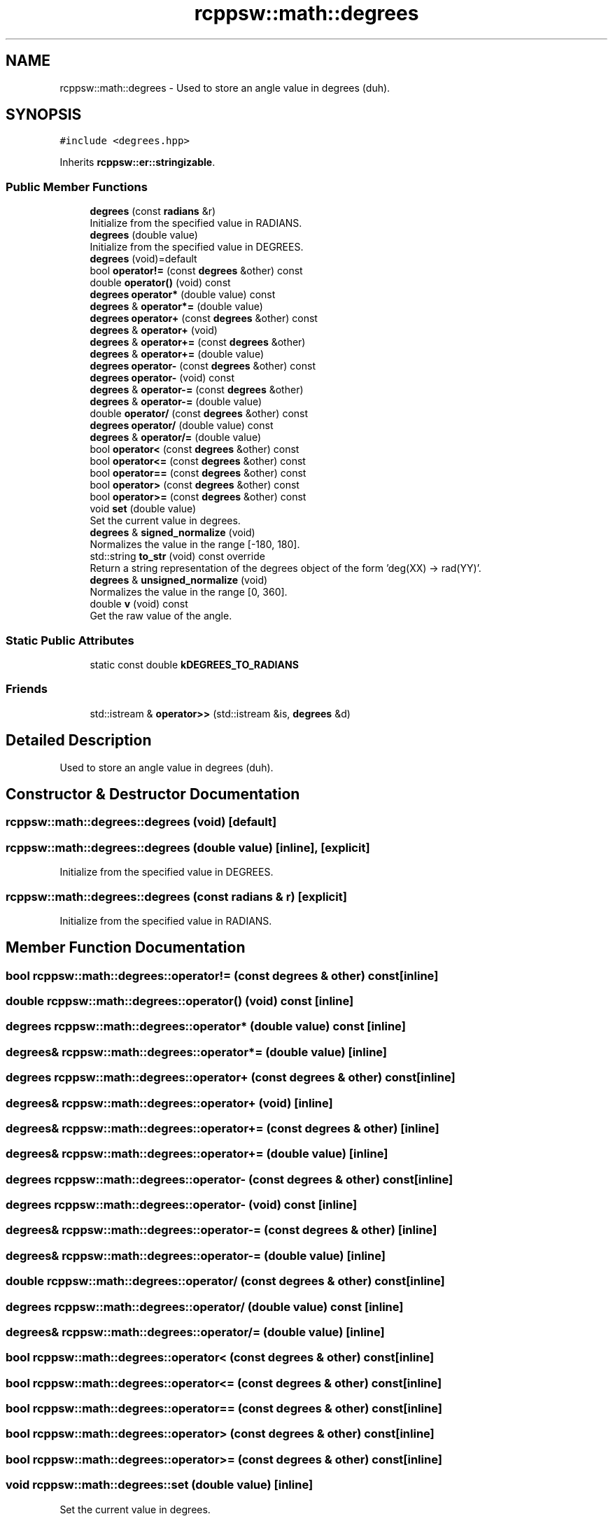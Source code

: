 .TH "rcppsw::math::degrees" 3 "Sat Feb 5 2022" "RCPPSW" \" -*- nroff -*-
.ad l
.nh
.SH NAME
rcppsw::math::degrees \- Used to store an angle value in degrees (duh)\&.  

.SH SYNOPSIS
.br
.PP
.PP
\fC#include <degrees\&.hpp>\fP
.PP
Inherits \fBrcppsw::er::stringizable\fP\&.
.SS "Public Member Functions"

.in +1c
.ti -1c
.RI "\fBdegrees\fP (const \fBradians\fP &r)"
.br
.RI "Initialize from the specified value in RADIANS\&. "
.ti -1c
.RI "\fBdegrees\fP (double value)"
.br
.RI "Initialize from the specified value in DEGREES\&. "
.ti -1c
.RI "\fBdegrees\fP (void)=default"
.br
.ti -1c
.RI "bool \fBoperator!=\fP (const \fBdegrees\fP &other) const"
.br
.ti -1c
.RI "double \fBoperator()\fP (void) const"
.br
.ti -1c
.RI "\fBdegrees\fP \fBoperator*\fP (double value) const"
.br
.ti -1c
.RI "\fBdegrees\fP & \fBoperator*=\fP (double value)"
.br
.ti -1c
.RI "\fBdegrees\fP \fBoperator+\fP (const \fBdegrees\fP &other) const"
.br
.ti -1c
.RI "\fBdegrees\fP & \fBoperator+\fP (void)"
.br
.ti -1c
.RI "\fBdegrees\fP & \fBoperator+=\fP (const \fBdegrees\fP &other)"
.br
.ti -1c
.RI "\fBdegrees\fP & \fBoperator+=\fP (double value)"
.br
.ti -1c
.RI "\fBdegrees\fP \fBoperator\-\fP (const \fBdegrees\fP &other) const"
.br
.ti -1c
.RI "\fBdegrees\fP \fBoperator\-\fP (void) const"
.br
.ti -1c
.RI "\fBdegrees\fP & \fBoperator\-=\fP (const \fBdegrees\fP &other)"
.br
.ti -1c
.RI "\fBdegrees\fP & \fBoperator\-=\fP (double value)"
.br
.ti -1c
.RI "double \fBoperator/\fP (const \fBdegrees\fP &other) const"
.br
.ti -1c
.RI "\fBdegrees\fP \fBoperator/\fP (double value) const"
.br
.ti -1c
.RI "\fBdegrees\fP & \fBoperator/=\fP (double value)"
.br
.ti -1c
.RI "bool \fBoperator<\fP (const \fBdegrees\fP &other) const"
.br
.ti -1c
.RI "bool \fBoperator<=\fP (const \fBdegrees\fP &other) const"
.br
.ti -1c
.RI "bool \fBoperator==\fP (const \fBdegrees\fP &other) const"
.br
.ti -1c
.RI "bool \fBoperator>\fP (const \fBdegrees\fP &other) const"
.br
.ti -1c
.RI "bool \fBoperator>=\fP (const \fBdegrees\fP &other) const"
.br
.ti -1c
.RI "void \fBset\fP (double value)"
.br
.RI "Set the current value in degrees\&. "
.ti -1c
.RI "\fBdegrees\fP & \fBsigned_normalize\fP (void)"
.br
.RI "Normalizes the value in the range [-180, 180]\&. "
.ti -1c
.RI "std::string \fBto_str\fP (void) const override"
.br
.RI "Return a string representation of the degrees object of the form 'deg(XX) -> rad(YY)'\&. "
.ti -1c
.RI "\fBdegrees\fP & \fBunsigned_normalize\fP (void)"
.br
.RI "Normalizes the value in the range [0, 360]\&. "
.ti -1c
.RI "double \fBv\fP (void) const"
.br
.RI "Get the raw value of the angle\&. "
.in -1c
.SS "Static Public Attributes"

.in +1c
.ti -1c
.RI "static const double \fBkDEGREES_TO_RADIANS\fP"
.br
.in -1c
.SS "Friends"

.in +1c
.ti -1c
.RI "std::istream & \fBoperator>>\fP (std::istream &is, \fBdegrees\fP &d)"
.br
.in -1c
.SH "Detailed Description"
.PP 
Used to store an angle value in degrees (duh)\&. 
.SH "Constructor & Destructor Documentation"
.PP 
.SS "rcppsw::math::degrees::degrees (void)\fC [default]\fP"

.SS "rcppsw::math::degrees::degrees (double value)\fC [inline]\fP, \fC [explicit]\fP"

.PP
Initialize from the specified value in DEGREES\&. 
.SS "rcppsw::math::degrees::degrees (const \fBradians\fP & r)\fC [explicit]\fP"

.PP
Initialize from the specified value in RADIANS\&. 
.SH "Member Function Documentation"
.PP 
.SS "bool rcppsw::math::degrees::operator!= (const \fBdegrees\fP & other) const\fC [inline]\fP"

.SS "double rcppsw::math::degrees::operator() (void) const\fC [inline]\fP"

.SS "\fBdegrees\fP rcppsw::math::degrees::operator* (double value) const\fC [inline]\fP"

.SS "\fBdegrees\fP& rcppsw::math::degrees::operator*= (double value)\fC [inline]\fP"

.SS "\fBdegrees\fP rcppsw::math::degrees::operator+ (const \fBdegrees\fP & other) const\fC [inline]\fP"

.SS "\fBdegrees\fP& rcppsw::math::degrees::operator+ (void)\fC [inline]\fP"

.SS "\fBdegrees\fP& rcppsw::math::degrees::operator+= (const \fBdegrees\fP & other)\fC [inline]\fP"

.SS "\fBdegrees\fP& rcppsw::math::degrees::operator+= (double value)\fC [inline]\fP"

.SS "\fBdegrees\fP rcppsw::math::degrees::operator\- (const \fBdegrees\fP & other) const\fC [inline]\fP"

.SS "\fBdegrees\fP rcppsw::math::degrees::operator\- (void) const\fC [inline]\fP"

.SS "\fBdegrees\fP& rcppsw::math::degrees::operator\-= (const \fBdegrees\fP & other)\fC [inline]\fP"

.SS "\fBdegrees\fP& rcppsw::math::degrees::operator\-= (double value)\fC [inline]\fP"

.SS "double rcppsw::math::degrees::operator/ (const \fBdegrees\fP & other) const\fC [inline]\fP"

.SS "\fBdegrees\fP rcppsw::math::degrees::operator/ (double value) const\fC [inline]\fP"

.SS "\fBdegrees\fP& rcppsw::math::degrees::operator/= (double value)\fC [inline]\fP"

.SS "bool rcppsw::math::degrees::operator< (const \fBdegrees\fP & other) const\fC [inline]\fP"

.SS "bool rcppsw::math::degrees::operator<= (const \fBdegrees\fP & other) const\fC [inline]\fP"

.SS "bool rcppsw::math::degrees::operator== (const \fBdegrees\fP & other) const\fC [inline]\fP"

.SS "bool rcppsw::math::degrees::operator> (const \fBdegrees\fP & other) const\fC [inline]\fP"

.SS "bool rcppsw::math::degrees::operator>= (const \fBdegrees\fP & other) const\fC [inline]\fP"

.SS "void rcppsw::math::degrees::set (double value)\fC [inline]\fP"

.PP
Set the current value in degrees\&. 
.PP
\fBParameters\fP
.RS 4
\fIvalue\fP In DEGREES\&. 
.RE
.PP

.SS "\fBdegrees\fP& rcppsw::math::degrees::signed_normalize (void)\fC [inline]\fP"

.PP
Normalizes the value in the range [-180, 180]\&. 
.SS "std::string rcppsw::math::degrees::to_str (void) const\fC [override]\fP, \fC [virtual]\fP"

.PP
Return a string representation of the degrees object of the form 'deg(XX) -> rad(YY)'\&. 
.PP
Reimplemented from \fBrcppsw::er::stringizable\fP\&.
.SS "\fBdegrees\fP& rcppsw::math::degrees::unsigned_normalize (void)\fC [inline]\fP"

.PP
Normalizes the value in the range [0, 360]\&. 
.SS "double rcppsw::math::degrees::v (void) const\fC [inline]\fP"

.PP
Get the raw value of the angle\&. 
.SH "Friends And Related Function Documentation"
.PP 
.SS "std::istream& operator>> (std::istream & is, \fBdegrees\fP & d)\fC [friend]\fP"

.SH "Member Data Documentation"
.PP 
.SS "const double rcppsw::math::degrees::kDEGREES_TO_RADIANS\fC [static]\fP"


.SH "Author"
.PP 
Generated automatically by Doxygen for RCPPSW from the source code\&.
